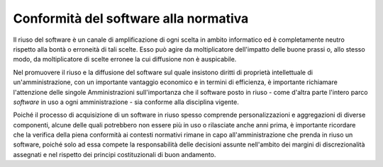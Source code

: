 Conformità del software alla normativa
--------------------------------------

Il riuso del software è un canale di amplificazione di ogni scelta in
ambito informatico ed è completamente neutro rispetto alla bontà o
erroneità di tali scelte. Esso può agire da moltiplicatore dell'impatto
delle buone prassi o, allo stesso modo, da moltiplicatore di scelte
erronee la cui diffusione non è auspicabile.

Nel promuovere il riuso e la diffusione del software sul quale insistono
diritti di proprietà intellettuale di un'amministrazione, con un
importante vantaggio economico e in termini di efficienza, è importante
richiamare l'attenzione delle singole Amministrazioni sull'importanza
che il software posto in riuso - come d'altra parte l'intero parco
*software* in uso a ogni amministrazione - sia conforme alla disciplina
vigente.

Poiché il processo di acquisizione di un software in riuso spesso comprende
personalizzazioni e aggregazioni di diverse componenti, alcune delle quali
potrebbero non essere più in uso o rilasciate anche anni prima, è importante
ricordare che la verifica della piena conformità ai contesti normativi rimane
in capo all'amministrazione che prenda in riuso un software, poiché solo ad
essa compete la responsabilità delle decisioni assunte nell'ambito dei margini
di discrezionalità assegnati e nel rispetto dei principi costituzionali di
buon andamento.

